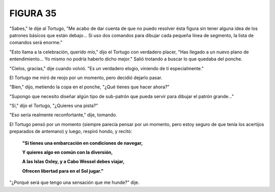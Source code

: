 **FIGURA 35**
=============

.. image:: _static/images/confusion-35.svg
   :height: 300px
   :width: 300px
   :scale: 50 %
   :alt: Puzzle 35
   :align: left 

"Sabes," le dije al Tortugo, "Me acabo de dar cuenta de que no puedo resolver ésta figura sin tener alguna idea de los patrones básicos que están debajo... Si uso dos comandos para dibujar cada pequeña línea de segmento, la lista de comandos será enorme."

"Esto llama a la celebración, querido mío," dijo el Tortugo con verdadero placer, "Has llegado a un nuevo plano de entendimiento... Yo mismo no podría haberlo dicho mejor." Salió trotando a buscar lo que quedaba del ponche. 

"Cielos, gracias," dije cuando volvió. "Es un verdadero elogio, viniendo de tí especialmente."

El Tortugo me miró de reojo por un momento, pero decidió dejarlo pasar.

"Bien," dijo, metiendo la copa en el ponche, "¿Qué tienes que hacer ahora?"

"Supongo que necesito diseñar algún tipo de sub-patrón que pueda servir para dibujar el patrón grande..."

"Sí," dijo el Tortugo, "¿Quieres una pista?"

"Eso sería realmente reconfortante," dije, tomando.

El Tortugo pensó por un momento (siempre parecía pensar por un momento, pero estoy seguro de que tenía los acertijos preparados de antemano) y luego, respiró hondo, y recitó:

    **"Si tienes una embarcación en condiciones de navegar,**

    **Y quieres algo en común con la diversión,**

    **A las Islas Oxley, y a Cabo Wessel debes viajar,**

    **Ofrecen libertad para en el Sol jugar."**

"¿Porqué será que tengo una sensación que me hunde?" dije.

